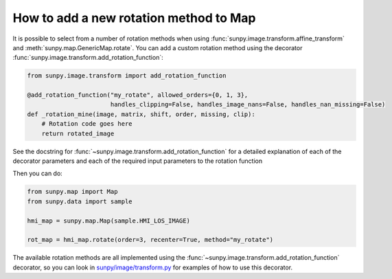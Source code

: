 .. _how-to-add-a-new-rotation-method-to-map:

***************************************
How to add a new rotation method to Map
***************************************

It is possible to select from a number of rotation methods when using :func:`sunpy.image.transform.affine_transform` and :meth:`sunpy.map.GenericMap.rotate`.
You can add a custom rotation method using the decorator :func:`sunpy.image.transform.add_rotation_function`:

.. code-block:: python

    from sunpy.image.transform import add_rotation_function

    @add_rotation_function("my_rotate", allowed_orders={0, 1, 3},
                           handles_clipping=False, handles_image_nans=False, handles_nan_missing=False)
    def _rotation_mine(image, matrix, shift, order, missing, clip):
        # Rotation code goes here
        return rotated_image

See the docstring for :func:`~sunpy.image.transform.add_rotation_function` for a detailed explanation of each of the decorator parameters and each of the required input parameters to the rotation function

Then you can do:

.. code-block:: python

    from sunpy.map import Map
    from sunpy.data import sample

    hmi_map = sunpy.map.Map(sample.HMI_LOS_IMAGE)

    rot_map = hmi_map.rotate(order=3, recenter=True, method="my_rotate")

The available rotation methods are all implemented using the :func:`~sunpy.image.transform.add_rotation_function` decorator, so you can look in `sunpy/image/transform.py <https://github.com/sunpy/sunpy/blob/main/sunpy/image/transform.py>`__ for examples of how to use this decorator.
